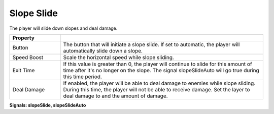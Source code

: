 Slope Slide
+++++++++++
.. complete!
The player will slide down slopes and deal damage.

.. list-table::
   :widths: 25 100
   :header-rows: 1

   * - Property
     - 

   * - Button   
     - The button that will initiate a slope slide. If set to automatic, the player will automatically slide down a slope.

   * - Speed Boost 
     - Scale the horizontal speed while slope sliding.

   * - Exit Time
     - If this value is greater than 0, the player will continue to slide for this amount of time after it's no longer on the slope.
       The signal slopeSlideAuto will go true during this time period.

   * - Deal Damage
     - If enabled, the player will be able to deal damage to enemies while slope sliding. During this time, the player will not be 
       able to receive damage. Set the layer to deal damage to and the amount of damage.

**Signals: slopeSlide, slopeSlideAuto**
